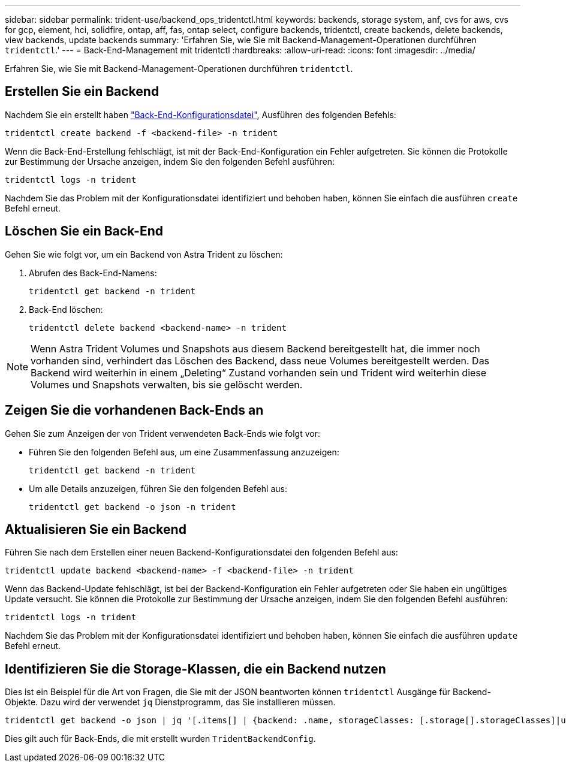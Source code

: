 ---
sidebar: sidebar 
permalink: trident-use/backend_ops_tridentctl.html 
keywords: backends, storage system, anf, cvs for aws, cvs for gcp, element, hci, solidfire, ontap, aff, fas, ontap select, configure backends, tridentctl, create backends, delete backends, view backends, update backends 
summary: 'Erfahren Sie, wie Sie mit Backend-Management-Operationen durchführen `tridentctl`.' 
---
= Back-End-Management mit tridentctl
:hardbreaks:
:allow-uri-read: 
:icons: font
:imagesdir: ../media/


Erfahren Sie, wie Sie mit Backend-Management-Operationen durchführen `tridentctl`.



== Erstellen Sie ein Backend

Nachdem Sie ein erstellt haben link:backends.html["Back-End-Konfigurationsdatei"^], Ausführen des folgenden Befehls:

[listing]
----
tridentctl create backend -f <backend-file> -n trident
----
Wenn die Back-End-Erstellung fehlschlägt, ist mit der Back-End-Konfiguration ein Fehler aufgetreten. Sie können die Protokolle zur Bestimmung der Ursache anzeigen, indem Sie den folgenden Befehl ausführen:

[listing]
----
tridentctl logs -n trident
----
Nachdem Sie das Problem mit der Konfigurationsdatei identifiziert und behoben haben, können Sie einfach die ausführen `create` Befehl erneut.



== Löschen Sie ein Back-End

Gehen Sie wie folgt vor, um ein Backend von Astra Trident zu löschen:

. Abrufen des Back-End-Namens:
+
[listing]
----
tridentctl get backend -n trident
----
. Back-End löschen:
+
[listing]
----
tridentctl delete backend <backend-name> -n trident
----



NOTE: Wenn Astra Trident Volumes und Snapshots aus diesem Backend bereitgestellt hat, die immer noch vorhanden sind, verhindert das Löschen des Backend, dass neue Volumes bereitgestellt werden. Das Backend wird weiterhin in einem „Deleting“ Zustand vorhanden sein und Trident wird weiterhin diese Volumes und Snapshots verwalten, bis sie gelöscht werden.



== Zeigen Sie die vorhandenen Back-Ends an

Gehen Sie zum Anzeigen der von Trident verwendeten Back-Ends wie folgt vor:

* Führen Sie den folgenden Befehl aus, um eine Zusammenfassung anzuzeigen:
+
[listing]
----
tridentctl get backend -n trident
----
* Um alle Details anzuzeigen, führen Sie den folgenden Befehl aus:
+
[listing]
----
tridentctl get backend -o json -n trident
----




== Aktualisieren Sie ein Backend

Führen Sie nach dem Erstellen einer neuen Backend-Konfigurationsdatei den folgenden Befehl aus:

[listing]
----
tridentctl update backend <backend-name> -f <backend-file> -n trident
----
Wenn das Backend-Update fehlschlägt, ist bei der Backend-Konfiguration ein Fehler aufgetreten oder Sie haben ein ungültiges Update versucht. Sie können die Protokolle zur Bestimmung der Ursache anzeigen, indem Sie den folgenden Befehl ausführen:

[listing]
----
tridentctl logs -n trident
----
Nachdem Sie das Problem mit der Konfigurationsdatei identifiziert und behoben haben, können Sie einfach die ausführen `update` Befehl erneut.



== Identifizieren Sie die Storage-Klassen, die ein Backend nutzen

Dies ist ein Beispiel für die Art von Fragen, die Sie mit der JSON beantworten können `tridentctl` Ausgänge für Backend-Objekte. Dazu wird der verwendet `jq` Dienstprogramm, das Sie installieren müssen.

[listing]
----
tridentctl get backend -o json | jq '[.items[] | {backend: .name, storageClasses: [.storage[].storageClasses]|unique}]'
----
Dies gilt auch für Back-Ends, die mit erstellt wurden `TridentBackendConfig`.
